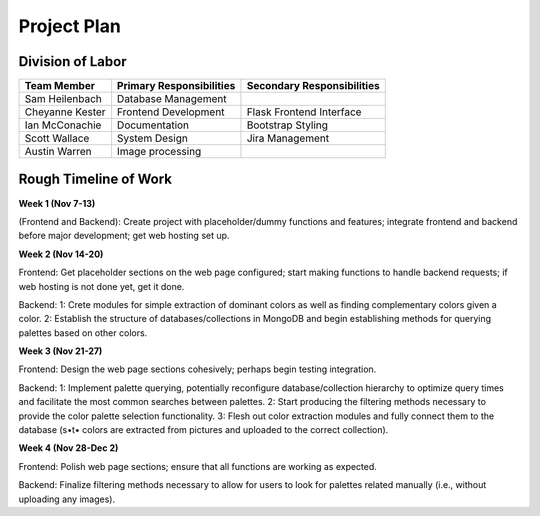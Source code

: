 Project Plan
==============

Division of Labor
------------------


.. list-table::
   :header-rows: 1


   * - Team Member
     - Primary Responsibilities
     - Secondary Responsibilities
   * - Sam Heilenbach
     - Database Management
     - 
   * - Cheyanne Kester
     - Frontend Development
     - Flask Frontend Interface
   * - Ian McConachie
     - Documentation
     - Bootstrap Styling
   * - Scott Wallace
     - System Design
     - Jira Management
   * - Austin Warren
     - Image processing
     - 


Rough Timeline of Work
------------------------


**Week 1 (Nov 7-13)**

(Frontend and Backend): Create project with placeholder/dummy functions and features; integrate frontend and backend before major development; get web hosting set up.


**Week 2 (Nov 14-20)**

Frontend: Get placeholder sections on the web page configured; start making functions to handle backend requests; if web hosting is not done yet, get it done. 

Backend: 1: Crete modules for simple extraction of dominant colors as well as finding complementary colors given a color. 2: Establish the structure of databases/collections in MongoDB and begin establishing methods for querying palettes based on other colors.


**Week 3 (Nov 21-27)**

Frontend: Design the web page sections cohesively; perhaps begin testing integration.


Backend: 1: Implement palette querying, potentially reconfigure database/collection hierarchy to optimize query times and facilitate the most common searches between palettes. 2: Start producing the filtering methods necessary to provide the color palette selection functionality. 3: Flesh out color extraction modules and fully connect them to the database (s•t• colors are extracted from pictures and uploaded to the correct collection).


**Week 4 (Nov 28-Dec 2)**

Frontend: Polish web page sections; ensure that all functions are working as expected.


Backend: Finalize filtering methods necessary to allow for users to look for palettes related manually (i.e., without uploading any images).